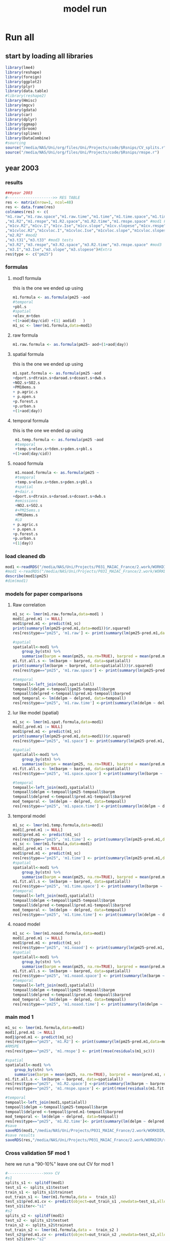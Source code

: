 #+TITLE: model run

* Run all
  :PROPERTIES:
    :comments:  no
    :tangle:    yes
    :END:

** start by loading all libraries 
 #+BEGIN_SRC R  :session *ansi-term*  :results none
 library(lme4)
 library(reshape)
 library(foreign) 
 library(ggplot2)
 library(plyr)
 library(data.table)
 #library(reshape2)
 library(Hmisc)
 library(mgcv)
 library(gdata)
 library(car)
 library(dplyr)
 library(ggmap)
 library(broom)
 library(splines)
 library(DataCombine)
 #sourcing
 source("/media/NAS/Uni/org/files/Uni/Projects/code/$Rsnips/CV_splits.r")
 source("/media/NAS/Uni/org/files/Uni/Projects/code/$Rsnips/rmspe.r")
 #+END_SRC
** year 2003 
*** results
#+BEGIN_SRC R  :session *ansi-term*  :results none
###year 2003
#-------------------->> RES TABLE
res <- matrix(nrow=1, ncol=48)
res <- data.frame(res)
colnames(res) <- c(
"m1.raw","m1.raw.space","m1.raw.time","m1.time","m1.time.space","m1.time.time","m1.space","m1.space.space","m1.space.time","m1.noaod","m1.noaod.space","m1.noaod.time"
,"m1.R2","m1.rmspe","m1.R2.space","m1.R2.time","m1.rmspe.space" #mod1 Full
,"m1cv.R2","m1cv.I","m1cv.Ise","m1cv.slope","m1cv.slopese","m1cv.rmspe","m1cv.R2.space","m1cv.R2.time","m1cv.rmspe.space" #mod1 CV
,"m1cvloc.R2","m1cvloc.I","m1cvloc.Ise","m1cvloc.slope","m1cvloc.slopese","m1cvloc.rmspe","m1cvloc.R2.space","m1cvloc.R2.time","m1cvloc.rmspe.space"#loc m1
,"m2.R2" #mod2
,"m3.t31","m3.t33" #mod3 tests
,"m3.R2","m3.rmspe","m3.R2.space","m3.R2.time","m3.rmspe.space" #mod3
,"m3.I","m3.Ise","m3.slope","m3.slopese")#Extra
res$type <- c("pm25")
#+END_SRC 

*** formulas
**** mod1 formula 
this is the one we ended up using 
  #+BEGIN_SRC R  :session *ansi-term*  :results none
m1.formula <- as.formula(pm25 ~aod
#temporal
+pbl.s
#spatial
+elev_m+tden
+(1+aod|day/cid) +(1| aodid)   )  
m1_sc <- lmer(m1.formula,data=mod1)
  #+END_SRC 
**** raw formula 

#+BEGIN_SRC R  :session *ansi-term*  :results none
m1.raw.formula <- as.formula(pm25~ aod+(1+aod|day))
#+END_SRC 

**** spatial formula 
this is the one we ended up using 
 #+BEGIN_SRC R  :session *ansi-term*  :results none
m1.spat.formula <- as.formula(pm25 ~aod
+dport.s+dtrain.s+daroad.s+dcoast.s+dwb.s    
+NO2.s+SO2.s
+PM10ems.s
+ p.agric.s
+ p.open.s
+p.forest.s        
+p.urban.s
+(1+aod|day)) 
#+END_SRC 
**** temporal formula 
this is the one we ended up using 
  #+BEGIN_SRC R  :session *ansi-term*  :results none
 m1.temp.formula <- as.formula(pm25 ~aod
 #temporal
 +temp.s+elev.s+tden.s+pden.s+pbl.s
+(1+aod|day/cid)) 
  #+END_SRC 
**** noaod formula
#+BEGIN_SRC R  :session *ansi-term*  :results none
 m1.noaod.formula <- as.formula(pm25 ~
 #temporal
 +temp.s+elev.s+tden.s+pden.s+pbl.s
 #spatial
 #+dair.s
+dport.s+dtrain.s+daroad.s+dcoast.s+dwb.s    
 #emissions
 +NO2.s+SO2.s
 #+PM25ems.s
 +PM10ems.s
 #LU
+ p.agric.s
+ p.open.s
+p.forest.s        
+p.urban.s
+(1|day))
#+END_SRC 

	

     


*** load cleaned db
  #+BEGIN_SRC R  :session *ansi-term*  :results none
mod1 <-readRDS("/media/NAS/Uni/Projects/P031_MAIAC_France/2.work/WORKDIR/mod1.AQ.2003.PM25.c2.rds")
#mod1 <-readRDS("/media/NAS/Uni/Projects/P031_MAIAC_France/2.work/WORKDIR/mod1.AQ.2003.PM25.c3.rds")
describe(mod1$pm25)
#dim(mod1)
  #+END_SRC 
*** models for paper comparisons
**** Raw correlation
#+BEGIN_SRC R  :session *ansi-term*  :results none
  m1_sc <- lmer(m1.raw.formula,data=mod1 )
  mod1[,pred.m1 := NULL]
  mod1$pred.m1 <- predict(m1_sc)
  print(summary(lm(pm25~pred.m1,data=mod1))$r.squared)
  res[res$type=="pm25", 'm1.raw'] <- print(summary(lm(pm25~pred.m1,data=mod1))$r.squared)

  #spatial
  spatialall<-mod1 %>%
      group_by(stn) %>%
      summarise(barpm = mean(pm25, na.rm=TRUE), barpred = mean(pred.m1, na.rm=TRUE)) 
  m1.fit.all.s <- lm(barpm ~ barpred, data=spatialall)
  print(summary(lm(barpm ~ barpred, data=spatialall))$r.squared)
  res[res$type=="pm25", 'm1.raw.space'] <- print(summary(lm(pm25~pred.m1,data=mod1))$r.squared)

  #temporal
  tempoall<-left_join(mod1,spatialall)
  tempoall$delpm <-tempoall$pm25-tempoall$barpm
  tempoall$delpred <-tempoall$pred.m1-tempoall$barpred
  mod_temporal <- lm(delpm ~ delpred, data=tempoall)
  res[res$type=="pm25", 'm1.raw.time'] <-print(summary(lm(delpm ~ delpred, data=tempoall))$r.squared)

#+END_SRC 

**** lur like model (spatial)

#+BEGIN_SRC R  :session *ansi-term*  :results none
m1_sc <- lmer(m1.spat.formula,data=mod1)
mod1[,pred.m1 := NULL]
mod1$pred.m1 <- predict(m1_sc)
print(summary(lm(pm25~pred.m1,data=mod1))$r.squared)
res[res$type=="pm25", 'm1.space'] <- print(summary(lm(pm25~pred.m1,data=mod1))$r.squared)

#spatial
spatialall<-mod1 %>%
    group_by(stn) %>%
    summarise(barpm = mean(pm25, na.rm=TRUE), barpred = mean(pred.m1, na.rm=TRUE)) 
m1.fit.all.s <- lm(barpm ~ barpred, data=spatialall)
res[res$type=="pm25", 'm1.space.space'] <-print(summary(lm(barpm ~ barpred, data=spatialall))$r.squared)

#temporal
tempoall<-left_join(mod1,spatialall)
tempoall$delpm <-tempoall$pm25-tempoall$barpm
tempoall$delpred <-tempoall$pred.m1-tempoall$barpred
mod_temporal <- lm(delpm ~ delpred, data=tempoall)
res[res$type=="pm25", 'm1.space.time'] <-print(summary(lm(delpm ~ delpred, data=tempoall))$r.squared)
#+END_SRC 
**** temporal model
#+BEGIN_SRC R  :session *ansi-term*  :results none
m1_sc <- lmer(m1.temp.formula,data=mod1)
mod1[,pred.m1 := NULL]
mod1$pred.m1 <- predict(m1_sc)
res[res$type=="pm25", 'm1.time'] <- print(summary(lm(pm25~pred.m1,data=mod1))$r.squared)
m1_sc <- lmer(m1.formula,data=mod1)
mod1[,pred.m1 := NULL]
mod1$pred.m1 <- predict(m1_sc)
res[res$type=="pm25", 'm1.time'] <- print(summary(lm(pm25~pred.m1,data=mod1))$r.squared)
#spatial
spatialall<-mod1 %>%
    group_by(stn) %>%
    summarise(barpm = mean(pm25, na.rm=TRUE), barpred = mean(pred.m1, na.rm=TRUE)) 
m1.fit.all.s <- lm(barpm ~ barpred, data=spatialall)
res[res$type=="pm25", 'm1.time.space'] <- print(summary(lm(barpm ~ barpred, data=spatialall))$r.squared)
#temporal
tempoall<-left_join(mod1,spatialall)
tempoall$delpm <-tempoall$pm25-tempoall$barpm
tempoall$delpred <-tempoall$pred.m1-tempoall$barpred
mod_temporal <- lm(delpm ~ delpred, data=tempoall)
res[res$type=="pm25", 'm1.time.time'] <- print(summary(lm(delpm ~ delpred, data=tempoall))$r.squared)

#+END_SRC 

**** noaod model
#+BEGIN_SRC R  :session *ansi-term*  :results none
m1_sc <- lmer(m1.noaod.formula,data=mod1)
mod1[,pred.m1 := NULL]
mod1$pred.m1 <- predict(m1_sc)
res[res$type=="pm25", 'm1.noaod'] <- print(summary(lm(pm25~pred.m1,data=mod1))$r.squared)
#spatial
spatialall<-mod1 %>%
    group_by(stn) %>%
    summarise(barpm = mean(pm25, na.rm=TRUE), barpred = mean(pred.m1, na.rm=TRUE)) 
m1.fit.all.s <- lm(barpm ~ barpred, data=spatialall)
res[res$type=="pm25", 'm1.noaod.space'] <- print(summary(lm(barpm ~ barpred, data=spatialall))$r.squared)
#temporal
tempoall<-left_join(mod1,spatialall)
tempoall$delpm <-tempoall$pm25-tempoall$barpm
tempoall$delpred <-tempoall$pred.m1-tempoall$barpred
mod_temporal <- lm(delpm ~ delpred, data=tempoall)
res[res$type=="pm25", 'm1.noaod.time'] <- print(summary(lm(delpm ~ delpred, data=tempoall))$r.squared)

#+END_SRC 

*** main mod 1

  #+BEGIN_SRC R  :session *ansi-term*  :results none
    m1_sc <- lmer(m1.formula,data=mod1)
    mod1[,pred.m1 := NULL]
    mod1$pred.m1 <- predict(m1_sc)
    res[res$type=="pm25", 'm1.R2'] <- print(summary(lm(pm25~pred.m1,data=mod1))$r.squared)
    #RMSPE
    res[res$type=="pm25", 'm1.rmspe'] <- print(rmse(residuals(m1_sc)))

    #spatial
    spatialall<-mod1 %>%
        group_by(stn) %>%
        summarise(barpm = mean(pm25, na.rm=TRUE), barpred = mean(pred.m1, na.rm=TRUE)) 
    m1.fit.all.s <- lm(barpm ~ barpred, data=spatialall)
    res[res$type=="pm25", 'm1.R2.space'] <-print(summary(lm(barpm ~ barpred, data=spatialall))$r.squared)
    res[res$type=="pm25", 'm1.rmspe.space'] <- print(rmse(residuals(m1.fit.all.s)))
        
    #temporal
    tempoall<-left_join(mod1,spatialall)
    tempoall$delpm <-tempoall$pm25-tempoall$barpm
    tempoall$delpred <-tempoall$pred.m1-tempoall$barpred
    mod_temporal <- lm(delpm ~ delpred, data=tempoall)
    res[res$type=="pm25", 'm1.R2.time']<- print(summary(lm(delpm ~ delpred, data=tempoall))$r.squared)
    #save
    saveRDS(mod1,"/media/NAS/Uni/Projects/P031_MAIAC_France/2.work/WORKDIR/mod1.AQ.2003.PM25.predm1.rds")
    #save results
    saveRDS(res,"/media/NAS/Uni/Projects/P031_MAIAC_France/2.work/WORKDIR/results.AQ.2003.rds")
  #+END_SRC 

*** COMMENT Cross validation mod 1
here we run a "90-10%" leave one out CV for mod 1

   #+BEGIN_SRC R  :session *ansi-term*  :results none :tangle no
     ## #---------------->>>> CV
     ## #s1
     ## splits_s1 <- splitdf(mod1)
     ## test_s1 <- splits_s1$testset
     ## train_s1 <- splits_s1$trainset
     ## out_train_s1 <- lmer(m1.formula,data =  train_s1 )
     ## test_s1$pred.m1.cv <- predict(object=out_train_s1 ,newdata=test_s1,allow.new.levels=TRUE,re.form=NULL )
     ## test_s1$iter<-"s1"
     ## #s2
     ## splits_s2 <- splitdf(mod1)
     ## test_s2 <- splits_s2$testset
     ## train_s2 <- splits_s2$trainset
     ## out_train_s2 <- lmer(m1.formula,data =  train_s2 )
     ## test_s2$pred.m1.cv <- predict(object=out_train_s2 ,newdata=test_s2,allow.new.levels=TRUE,re.form=NULL )
     ## test_s2$iter<-"s2"
     ## #s3
     ## splits_s3 <- splitdf(mod1)
     ## test_s3 <- splits_s3$testset
     ## train_s3 <- splits_s3$trainset
     ## out_train_s3 <- lmer(m1.formula,data =  train_s3 )
     ## test_s3$pred.m1.cv <- predict(object=out_train_s3 ,newdata=test_s3,allow.new.levels=TRUE,re.form=NULL )
     ## test_s3$iter<-"s3"
     ## #s4
     ## splits_s4 <- splitdf(mod1)
     ## test_s4 <- splits_s4$testset
     ## train_s4 <- splits_s4$trainset
     ## out_train_s4 <- lmer(m1.formula,data =  train_s4 )
     ## test_s4$pred.m1.cv <- predict(object=out_train_s4 ,newdata=test_s4,allow.new.levels=TRUE,re.form=NULL )
     ## test_s4$iter<-"s4"
     ## #s5
     ## splits_s5 <- splitdf(mod1)
     ## test_s5 <- splits_s5$testset
     ## train_s5 <- splits_s5$trainset
     ## out_train_s5 <- lmer(m1.formula,data =  train_s5 )
     ## test_s5$pred.m1.cv <- predict(object=out_train_s5 ,newdata=test_s5,allow.new.levels=TRUE,re.form=NULL )
     ## test_s5$iter<-"s5"
     ## #s6
     ## splits_s6 <- splitdf(mod1)
     ## test_s6 <- splits_s6$testset
     ## train_s6 <- splits_s6$trainset
     ## out_train_s6 <- lmer(m1.formula,data =  train_s6 )
     ## test_s6$pred.m1.cv <- predict(object=out_train_s6 ,newdata=test_s6,allow.new.levels=TRUE,re.form=NULL )
     ## test_s6$iter<-"s6"
     ## #s7
     ## splits_s7 <- splitdf(mod1)
     ## test_s7 <- splits_s7$testset
     ## train_s7 <- splits_s7$trainset
     ## out_train_s7 <- lmer(m1.formula,data =  train_s7 )
     ## test_s7$pred.m1.cv <- predict(object=out_train_s7 ,newdata=test_s7,allow.new.levels=TRUE,re.form=NULL )
     ## test_s7$iter<-"s7"
     ## #s8
     ## splits_s8 <- splitdf(mod1)
     ## test_s8 <- splits_s8$testset
     ## train_s8 <- splits_s8$trainset
     ## out_train_s8 <- lmer(m1.formula,data =  train_s8 )
     ## test_s8$pred.m1.cv <- predict(object=out_train_s8 ,newdata=test_s8,allow.new.levels=TRUE,re.form=NULL )
     ## test_s8$iter<-"s8"
     ## #s9
     ## splits_s9 <- splitdf(mod1)
     ## test_s9 <- splits_s9$testset
     ## train_s9 <- splits_s9$trainset
     ## out_train_s9 <- lmer(m1.formula,data =  train_s9 )
     ## test_s9$pred.m1.cv <- predict(object=out_train_s9 ,newdata=test_s9,allow.new.levels=TRUE,re.form=NULL )
     ## test_s9$iter<-"s9"
     ## #s10
     ## splits_s10 <- splitdf(mod1)
     ## test_s10 <- splits_s10$testset
     ## train_s10 <- splits_s10$trainset
     ## out_train_s10 <- lmer(m1.formula,data =  train_s10 )
     ## test_s10$pred.m1.cv <- predict(object=out_train_s10 ,newdata=test_s10,allow.new.levels=TRUE,re.form=NULL )
     ## test_s10$iter<-"s10"

     ## #BIND 1 dataset
     ## mod1.cv<- data.table(rbind(test_s1,test_s2,test_s3,test_s4,test_s5,test_s6,test_s7,test_s8,test_s9, test_s10))
     ## #save
     ## saveRDS(mod1.cv,"/media/NAS/Uni/Projects/P031_MAIAC_France/2.work/WORKDIR/mod1.AQ.2003.PM25.CV.rds")
     ## # cleanup (remove from WS) objects from CV
     ## rm(list = ls(pattern = "train_|test_"))
     ## #table updates
     ## m1.fit.all.cv<-lm(pm25~pred.m1.cv,data=mod1.cv)
     ## res[res$type=="pm25", 'm1cv.R2'] <- print(summary(lm(pm25~pred.m1.cv,data=mod1.cv))$r.squared)
     ## res[res$type=="pm25", 'm1cv.I'] <-print(summary(lm(pm25~pred.m1.cv,data=mod1.cv))$coef[1,1])
     ## res[res$type=="pm25", 'm1cv.Ise'] <-print(summary(lm(pm25~pred.m1.cv,data=mod1.cv))$coef[1,2])
     ## res[res$type=="pm25", 'm1cv.slope'] <-print(summary(lm(pm25~pred.m1.cv,data=mod1.cv))$coef[2,1])
     ## res[res$type=="pm25", 'm1cv.slopese'] <-print(summary(lm(pm25~pred.m1.cv,data=mod1.cv))$coef[2,2])
     ## #RMSPE
     ## res[res$type=="pm25", 'm1cv.rmspe'] <- print(rmse(residuals(m1.fit.all.cv)))
     ## #spatial
     ## spatialall.cv<-mod1.cv %>%
     ##     group_by(stn) %>%
     ##     summarise(barpm = mean(pm25, na.rm=TRUE), barpred = mean(pred.m1, na.rm=TRUE)) 
     ## m1.fit.all.cv.s <- lm(barpm ~ barpred, data=spatialall.cv)
     ## res[res$type=="pm25", 'm1cv.R2.space'] <-  print(summary(lm(barpm ~ barpred, data=spatialall.cv))$r.squared)
     ## res[res$type=="pm25", 'm1cv.rmspe.space'] <- print(rmse(residuals(m1.fit.all.cv.s)))
     ## #temporal
     ## tempoall.cv<-left_join(mod1.cv,spatialall.cv)
     ## tempoall.cv$delpm <-tempoall.cv$pm25-tempoall.cv$barpm
     ## tempoall.cv$delpred <-tempoall.cv$pred.m1.cv-tempoall.cv$barpred
     ## mod_temporal.cv <- lm(delpm ~ delpred, data=tempoall.cv)
     ## res[res$type=="pm25", 'm1cv.R2.time'] <-  print(summary(lm(delpm ~ delpred, data=tempoall.cv))$r.squared)

     ## #save results
     ## saveRDS(res,"/media/NAS/Uni/Projects/P031_MAIAC_France/2.work/WORKDIR/results.AQ.2003.rds")
   #+END_SRC 

*** Cross validation 5F mod 1
here we run a "90-10%" leave one out CV for mod 1

   #+BEGIN_SRC R  :session *ansi-term*  :results none
     #---------------->>>> CV
     #s1
     splits_s1 <- splitdf(mod1)
     test_s1 <- splits_s1$testset
     train_s1 <- splits_s1$trainset
     out_train_s1 <- lmer(m1.formula,data =  train_s1)
     test_s1$pred.m1.cv <- predict(object=out_train_s1 ,newdata=test_s1,allow.new.levels=TRUE,re.form=NULL )
     test_s1$iter<-"s1"
     #s2
     splits_s2 <- splitdf(mod1)
     test_s2 <- splits_s2$testset
     train_s2 <- splits_s2$trainset
     out_train_s2 <- lmer(m1.formula,data =  train_s2 )
     test_s2$pred.m1.cv <- predict(object=out_train_s2 ,newdata=test_s2,allow.new.levels=TRUE,re.form=NULL )
     test_s2$iter<-"s2"
     #s3
     splits_s3 <- splitdf(mod1)
     test_s3 <- splits_s3$testset
     train_s3 <- splits_s3$trainset
     out_train_s3 <- lmer(m1.formula,data =  train_s3 )
     test_s3$pred.m1.cv <- predict(object=out_train_s3 ,newdata=test_s3,allow.new.levels=TRUE,re.form=NULL )
     test_s3$iter<-"s3"
     #s4
     splits_s4 <- splitdf(mod1)
     test_s4 <- splits_s4$testset
     train_s4 <- splits_s4$trainset
     out_train_s4 <- lmer(m1.formula,data =  train_s4 )
     test_s4$pred.m1.cv <- predict(object=out_train_s4 ,newdata=test_s4,allow.new.levels=TRUE,re.form=NULL )
     test_s4$iter<-"s4"
     #s5
     splits_s5 <- splitdf(mod1)
     test_s5 <- splits_s5$testset
     train_s5 <- splits_s5$trainset
     out_train_s5 <- lmer(m1.formula,data =  train_s5 )
     test_s5$pred.m1.cv <- predict(object=out_train_s5 ,newdata=test_s5,allow.new.levels=TRUE,re.form=NULL )
     test_s5$iter<-"s5"

     #BIND 1 dataset
     mod1.cv<- data.table(rbind(test_s1,test_s2,test_s3,test_s4,test_s5))
     #save
     saveRDS(mod1.cv,"/media/NAS/Uni/Projects/P031_MAIAC_France/2.work/WORKDIR/mod1.AQ.2003.PM25.CV.rds")
     # cleanup (remove from WS) objects from CV
     rm(list = ls(pattern = "train_|test_"))
     #table updates
     m1.fit.all.cv<-lm(pm25~pred.m1.cv,data=mod1.cv)
     res[res$type=="pm25", 'm1cv.R2'] <- print(summary(lm(pm25~pred.m1.cv,data=mod1.cv))$r.squared)
     res[res$type=="pm25", 'm1cv.I'] <-print(summary(lm(pm25~pred.m1.cv,data=mod1.cv))$coef[1,1])
     res[res$type=="pm25", 'm1cv.Ise'] <-print(summary(lm(pm25~pred.m1.cv,data=mod1.cv))$coef[1,2])
     res[res$type=="pm25", 'm1cv.slope'] <-print(summary(lm(pm25~pred.m1.cv,data=mod1.cv))$coef[2,1])
     res[res$type=="pm25", 'm1cv.slopese'] <-print(summary(lm(pm25~pred.m1.cv,data=mod1.cv))$coef[2,2])
     #RMSPE
     res[res$type=="pm25", 'm1cv.rmspe'] <- print(rmse(residuals(m1.fit.all.cv)))
     #spatial
     spatialall.cv<-mod1.cv %>%
         group_by(stn) %>%
         summarise(barpm = mean(pm25, na.rm=TRUE), barpred = mean(pred.m1, na.rm=TRUE)) 
     m1.fit.all.cv.s <- lm(barpm ~ barpred, data=spatialall.cv)
     res[res$type=="pm25", 'm1cv.R2.space'] <-  print(summary(lm(barpm ~ barpred, data=spatialall.cv))$r.squared)
     res[res$type=="pm25", 'm1cv.rmspe.space'] <- print(rmse(residuals(m1.fit.all.cv.s)))
     #temporal
     tempoall.cv<-left_join(mod1.cv,spatialall.cv)
     tempoall.cv$delpm <-tempoall.cv$pm25-tempoall.cv$barpm
     tempoall.cv$delpred <-tempoall.cv$pred.m1.cv-tempoall.cv$barpred
     mod_temporal.cv <- lm(delpm ~ delpred, data=tempoall.cv)
     res[res$type=="pm25", 'm1cv.R2.time'] <-  print(summary(lm(delpm ~ delpred, data=tempoall.cv))$r.squared)

     #save results
     saveRDS(res,"/media/NAS/Uni/Projects/P031_MAIAC_France/2.work/WORKDIR/results.AQ.2003.rds")
   #+END_SRC 

*** mod2 
**** read data
#+BEGIN_SRC R  :session *ansi-term*  :results none
mod2 <- readRDS("/media/NAS/Uni/Projects/P031_MAIAC_France/2.work/WORKDIR/mod2.AQ.2003.c.rds")
#+END_SRC 
**** TODO generate predictions
#+BEGIN_SRC R  :session *ansi-term*  :results none
mod2[, pred.m2 := predict(object=m1_sc,newdata=mod2,allow.new.levels=TRUE,re.form=NULL)]
gc()
setkey(mod2,day, aodid)
mod2<-mod2[!is.na(meanPM25)]
mod2[, bimon := (m + 1) %/% 2]
#summary(mod2$pred.m2)
gc()
mod2 <- select(mod2,day,aodid,m,meanPM25,long_aod,lat_aod,bimon,pred.m2,aod)
saveRDS(mod2,"/media/NAS/Uni/Projects/P031_MAIAC_France/2.work/WORKDIR/mod2.AQ.2003.PM25.predm2.rds")
keep(mod2,res,rmse,splitdf, sure=TRUE) 
gc()
#+END_SRC 

**** check spatial map mod2
#+BEGIN_SRC R  :session *ansi-term*  :results none
  ## out <-mod2 %>%
  ## group_by(aodid) %>%
  ## summarise(x=mean(long_aod, na.rm=TRUE), y =mean(lat_aod, na.rm=TRUE), predm2=mean(pred.m2, na.rm=TRUE), aodm=mean(aod)  )
  ## out<-na.omit(out)
  ## write.csv(out,"~/ZH_tmp/Rout1.csv")
#+END_SRC 

**** check R2
#+BEGIN_SRC R  :session *ansi-term*  :results none
  ## mod1 <-readRDS("/media/NAS/Uni/Projects/P046_Israel_MAIAC/3.Work/2.Gather_data/FN000_RWORKDIR/Xmod1C.AQ.PM25.rds")
  ## mod1[,aodid:= paste(mod1$long_aod.x,mod1$lat_aod.x,sep="-")]
  ## mod1<-mod1[,c("aodid","day","PM25","stn","c"),with=FALSE]
  ## #R2.m3
  ## setkey(mod2,day,aodid)
  ## setkey(mod1,day,aodid)
  ## mod1 <- merge(mod1,mod2[, list(day,aodid,pred.m2)], all.x = T)
  ## m3.fit.all<- summary(lm(PM25~pred.m2,data=mod1))
  ## res[res$type=="PM25", 'm2.R2'] <- print(summary(lm(PM25~pred.m2,data=mod1))$r.squared)
#+END_SRC 

**** Prepare for mod3
#+BEGIN_SRC R  :session *ansi-term*  :results none
setkey(mod2,day, aodid)
mod2<-mod2[!is.na(meanPM25)]
mod2[, bimon := (m + 1) %/% 2]
gc()
mod2 <- select(mod2,day,aodid,m,meanPM25,long_aod,lat_aod,bimon,pred.m2,aod)
keep(mod2,res,rmse,splitdf, sure=TRUE) 
gc()
#+END_SRC 

**** lmer 
run the lmer part regressing stage 2 pred Vs mean pm

#+BEGIN_SRC R  :session *ansi-term*  :results none
m2.smooth = lme(pred.m2 ~ meanPM25,random = list(aodid= ~1 + meanPM25),control=lmeControl(opt = "optim"), data= mod2 )
#correlate to see everything from mod2 and the mpm works
mod2[, pred.t31 := predict(m2.smooth)]
mod2[, resid  := residuals(m2.smooth)]
print(summary(lm(pred.m2~pred.t31,data=mod2))$r.squared)


#split the files to the separate bi monthly datsets
Tall_bimon1 <- subset(mod2 ,mod2$bimon == "1")
Tall_bimon2 <- subset(mod2 ,mod2$bimon == "2")
Tall_bimon3 <- subset(mod2 ,mod2$bimon == "3")
Tall_bimon4 <- subset(mod2 ,mod2$bimon == "4")
Tall_bimon5 <- subset(mod2 ,mod2$bimon == "5")
Tall_bimon6 <- subset(mod2 ,mod2$bimon == "6")

#run the separate splines (smooth) for x and y for each bimon
#whats the default band (distance) that the spline goes out and uses
fit2_1 <- gam(resid ~ s(long_aod,lat_aod),  data= Tall_bimon1 )
fit2_2 <- gam(resid ~ s(long_aod,lat_aod),  data= Tall_bimon2 )
fit2_3 <- gam(resid ~ s(long_aod,lat_aod),  data= Tall_bimon3 )
fit2_4 <- gam(resid ~ s(long_aod,lat_aod),  data= Tall_bimon4 )
fit2_5 <- gam(resid ~ s(long_aod,lat_aod),  data= Tall_bimon5 )
fit2_6 <- gam(resid ~ s(long_aod,lat_aod),  data= Tall_bimon6 )

#get the predicted-fitted 
Xpred_1 <- (Tall_bimon1$pred.t31 - fit2_1$fitted)
Xpred_2 <- (Tall_bimon2$pred.t31 - fit2_2$fitted)
Xpred_3 <- (Tall_bimon3$pred.t31 - fit2_3$fitted)
Xpred_4 <- (Tall_bimon4$pred.t31 - fit2_4$fitted)
Xpred_5 <- (Tall_bimon5$pred.t31 - fit2_5$fitted)
Xpred_6 <- (Tall_bimon6$pred.t31 - fit2_6$fitted)

#remerge to 1 file
mod2$pred.t32 <- c( Xpred_1,Xpred_2, Xpred_3, Xpred_4, Xpred_5, Xpred_6)
#this is important so that its sorted as in the first gamm
setkey(mod2,day, aodid)

#rerun the lme on the predictions including the spatial spline (smooth)
Final_pred_all <- lme(pred.t32 ~ meanPM25 ,random = list(aodid= ~1 + meanPM25 ),control=lmeControl(opt = "optim"),data= mod2  )
mod2[, pred.t33 := predict(Final_pred_all)]
#check correlations
res[res$type=="PM25", 'm3.t33'] <- print(summary(lm(pred.m2 ~ pred.t33,data=mod2))$r.squared) 

saveRDS(Final_pred_all,"/media/NAS/Uni/Projects/P031_MAIAC_France/2.work/WORKDIR/Final_pred.AQ.PM25.2003.rds")
#+END_SRC 

*** mod 3
**** import mod3 
  #+BEGIN_SRC R  :session *ansi-term*  :results none

mod3 <- readRDS("/media/NAS/Uni/Projects/P031_MAIAC_France/2.work/WORKDIR/mod3.AQ.2003.rds")
#for PM25
mod3 <- select(mod3,day,aodid,m,meanPM25,long_aod,lat_aod)
mod3[, bimon := (m + 1) %/% 2]
setkey(mod3,day, aodid)
mod3<-mod3[!is.na(meanPM25)]
  #+END_SRC 
**** generate predictions 

#+BEGIN_SRC R  :session *ansi-term*  :results none
#generate m.3 initial pred
mod3$pred.m3.mix <-  predict(Final_pred_all,mod3)

#create unique grid
ugrid <-mod3 %>%
    group_by(aodid) %>%
    summarise(long_aod = mean(long_aod, na.rm=TRUE),  lat_aod = mean(lat_aod, na.rm=TRUE)) 


#### PREDICT Gam part
#split back into bimons to include the gam prediction in final prediction        
mod3_bimon1 <- mod3[bimon == 1, ]
mod3_bimon2 <- mod3[bimon == 2, ]
mod3_bimon3 <- mod3[bimon == 3, ]
mod3_bimon4 <- mod3[bimon == 4, ]
mod3_bimon5 <- mod3[bimon == 5, ]
mod3_bimon6 <- mod3[bimon == 6, ]


#addin unique grid to each bimon           
uniq_gid_bimon1 <- ugrid
uniq_gid_bimon2 <- ugrid
uniq_gid_bimon3 <- ugrid
uniq_gid_bimon4 <- ugrid
uniq_gid_bimon5 <- ugrid
uniq_gid_bimon6 <- ugrid

#get predictions for Bimon residuals
uniq_gid_bimon1$gpred <- predict.gam(fit2_1,uniq_gid_bimon1)
uniq_gid_bimon2$gpred <- predict.gam(fit2_2,uniq_gid_bimon2)
uniq_gid_bimon3$gpred <- predict.gam(fit2_3,uniq_gid_bimon3)
uniq_gid_bimon4$gpred <- predict.gam(fit2_4,uniq_gid_bimon4)
uniq_gid_bimon5$gpred <- predict.gam(fit2_5,uniq_gid_bimon5)
uniq_gid_bimon6$gpred <- predict.gam(fit2_6,uniq_gid_bimon6)



#merge things back togheter
#>>>>>>>>>>>>>>>>>>>>>>>>>>>>>>> merges
setkey(uniq_gid_bimon1,aodid)
setkey(mod3_bimon1,aodid)
mod3_bimon1 <- merge(mod3_bimon1, uniq_gid_bimon1[,list(aodid,gpred)], all.x = T)
setkey(uniq_gid_bimon2,aodid)
setkey(mod3_bimon2,aodid)
mod3_bimon2 <- merge(mod3_bimon2, uniq_gid_bimon2[,list(aodid,gpred)], all.x = T)
setkey(uniq_gid_bimon3,aodid)
setkey(mod3_bimon3,aodid)
mod3_bimon3 <- merge(mod3_bimon3, uniq_gid_bimon3[,list(aodid,gpred)], all.x = T)
setkey(uniq_gid_bimon4,aodid)
setkey(mod3_bimon4,aodid)
mod3_bimon4 <- merge(mod3_bimon4, uniq_gid_bimon4[,list(aodid,gpred)], all.x = T)
setkey(uniq_gid_bimon5,aodid)
setkey(mod3_bimon5,aodid)
mod3_bimon5 <- merge(mod3_bimon5, uniq_gid_bimon5[,list(aodid,gpred)], all.x = T)
setkey(uniq_gid_bimon6,aodid)
setkey(mod3_bimon6,aodid)
mod3_bimon6 <- merge(mod3_bimon6, uniq_gid_bimon6[,list(aodid,gpred)], all.x = T)

#reattach all parts        
mod3 <- rbind(mod3_bimon1,mod3_bimon2,mod3_bimon3,mod3_bimon4,mod3_bimon5,mod3_bimon6)
# create pred.m3
mod3$pred.m3 <-mod3$pred.m3.mix+mod3$gpred
#hist(mod3$pred.m3)
#describe(mod3$pred.m3)
#recode negative into zero
mod3 <- mod3[pred.m3  < 0 , pred  := 0.1]
#+END_SRC 

**** save mod3 

#+BEGIN_SRC R  :session *ansi-term*  :results none
saveRDS(mod3,"/media/NAS/Uni/Projects/P031_MAIAC_France/2.work/WORKDIR/mod3.pred.AQ.2003.rds")
keep(data.m3,mod3,res,rmse, sure=TRUE) 
gc()
#+END_SRC 
*** final predictions
**** R2 stage 3
 #+BEGIN_SRC R  :session *ansi-term*  :results none
mod1 <-readRDS("/media/NAS/Uni/Projects/P031_MAIAC_France/2.work/WORKDIR/mod1.AQ.2003.PM25.predm1.rds")
  mod1<-mod1[,c("aodid","day","pm25","pred.m1","stn"),with=FALSE]
  #R2.m3
  setkey(mod3,day,aodid)
  setkey(mod1,day,aodid)
  mod1 <- merge(mod1,mod3[, list(day,aodid,pred.m3)], all.x = T)
  m3.fit.all<- summary(lm(pm25~pred.m3,data=mod1))
  res[res$type=="pm25", 'm3.R2'] <- print(summary(lm(pm25~pred.m3,data=mod1))$r.squared)    
  res[res$type=="pm25", 'm3.I'] <-print(summary(lm(pm25~pred.m3,data=mod1))$coef[1,1])
  res[res$type=="pm25", 'm3.Ise'] <-print(summary(lm(pm25~pred.m3,data=mod1))$coef[1,2])
  res[res$type=="pm25", 'm3.slope'] <-print(summary(lm(pm25~pred.m3,data=mod1))$coef[2,1])
  res[res$type=="pm25", 'm3.slopese'] <-print(summary(lm(pm25~pred.m3,data=mod1))$coef[2,2])
  #RMSPE
  res[res$type=="pm25", 'm3.rmspe'] <- print(rmse(residuals(m3.fit.all)))


  #spatial
  ###to check
  spatialall<-mod1 %>%
      group_by(stn) %>%
      summarise(barpm = mean(pm25, na.rm=TRUE), barpred = mean(pred.m3, na.rm=TRUE)) 
  m1.fit.all.spat<- lm(barpm ~ barpred, data=spatialall)
  res[res$type=="pm25", 'm3.R2.space'] <-  print(summary(lm(barpm ~ barpred, data=spatialall))$r.squared)
  res[res$type=="pm25", 'm3.rmspe.space'] <- print(rmse(residuals(m1.fit.all.spat)))

  #temporal
  tempoall<-left_join(mod1,spatialall)
  tempoall$delpm <-tempoall$pm25-tempoall$barpm
  tempoall$delpred <-tempoall$pred.m3-tempoall$barpred
  mod_temporal <- lm(delpm ~ delpred, data=tempoall)
  res[res$type=="pm25", 'm3.R2.time'] <-  print(summary(lm(delpm ~ delpred, data=tempoall))$r.squared)
saveRDS(res, "/media/NAS/Uni/Projects/P031_MAIAC_France/2.work/WORKDIR/resALL.AQ.2003.PM25.rds")
 #+END_SRC 
**** calculate bestpred 

#+BEGIN_SRC R  :session *ansi-term*  :results none
#import mod2
mod2<- readRDS( "/media/NAS/Uni/Projects/P031_MAIAC_France/2.work/WORKDIR/mod2.AQ.2003.PM25.predm2.rds")
mod2<-mod2[,c("aodid","day","pred.m2"),with=FALSE]

 #----------------> store the best available
 mod3best <- mod3[, list(aodid, long_aod, lat_aod, day, pred.m3)]
 setkey(mod3best, day, aodid)
 setkey(mod2, day, aodid)
 mod3best <- merge(mod3best, mod2[,list(aodid, day, pred.m2)], all.x = T)
 setkey(mod1,day,aodid)
 mod3best <- merge(mod3best, mod1[,list(aodid,day,pred.m1,pm25)], all.x = T,allow.cartesian = T)
 mod3best[,bestpred := pred.m3]
 mod3best[!is.na(pred.m2),bestpred := pred.m2]
 mod3best[!is.na(pred.m1),bestpred := pred.m1]
 summary(mod3best$bestpred)
 mod3best[bestpred < 0 , bestpred  := 0.5]
 mod3best<-select(mod3best,day,aodid,long_aod,lat_aod,bestpred)
 #save
 saveRDS(mod3best,"/media/NAS/Uni/Projects/P031_MAIAC_France/2.work/WORKDIR/bestpred.AQ.2003.PM25.rds")
 mod3best<-filter(mod3best,!is.na(bestpred))
 
#save for GIS
out <- mod3best %>% group_by(aodid) %>%
summarise(x=mean(long_aod, na.rm=TRUE), y =mean(lat_aod, na.rm=TRUE), bestpred=mean(bestpred, na.rm=TRUE))
out<-na.omit(out)
write.csv(out,"/media/NAS/Uni/Projects/P031_MAIAC_France/2.work/WORKDIR/map.bestpred.AQ.2003.PM25.csv")
#save res
saveRDS(res,"/media/NAS/Uni/Projects/P031_MAIAC_France/2.work/WORKDIR/results.AQ.2003.rds")
#+END_SRC 

*** clean 2003
#+BEGIN_SRC R  :session *ansi-term*  :results none
keep(rmse,splitdf, sure=TRUE) 
gc()
#+END_SRC 






